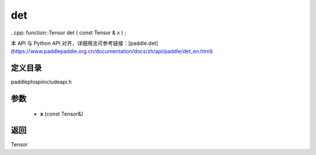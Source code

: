 .. _en_api_paddle_experimental_det:

det
-------------------------------

..cpp: function::Tensor det ( const Tensor & x ) ;


本 API 与 Python API 对齐，详细用法可参考链接：[paddle.det](https://www.paddlepaddle.org.cn/documentation/docs/zh/api/paddle/det_en.html)

定义目录
:::::::::::::::::::::
paddle\phi\api\include\api.h

参数
:::::::::::::::::::::
	- **x** (const Tensor&)

返回
:::::::::::::::::::::
Tensor
